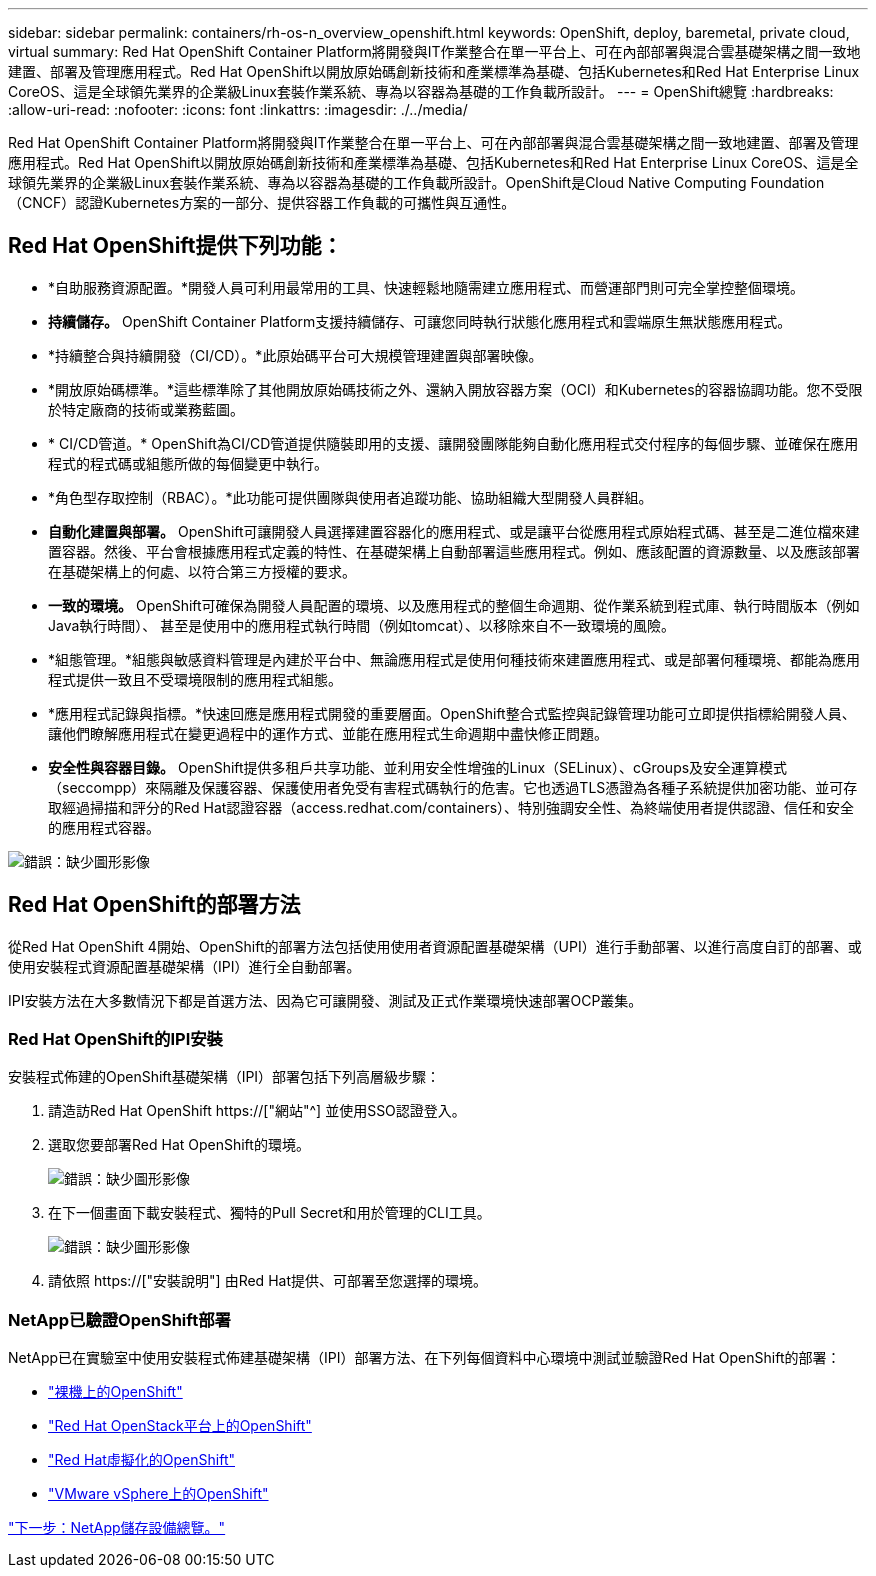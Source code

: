 ---
sidebar: sidebar 
permalink: containers/rh-os-n_overview_openshift.html 
keywords: OpenShift, deploy, baremetal, private cloud, virtual 
summary: Red Hat OpenShift Container Platform將開發與IT作業整合在單一平台上、可在內部部署與混合雲基礎架構之間一致地建置、部署及管理應用程式。Red Hat OpenShift以開放原始碼創新技術和產業標準為基礎、包括Kubernetes和Red Hat Enterprise Linux CoreOS、這是全球領先業界的企業級Linux套裝作業系統、專為以容器為基礎的工作負載所設計。 
---
= OpenShift總覽
:hardbreaks:
:allow-uri-read: 
:nofooter: 
:icons: font
:linkattrs: 
:imagesdir: ./../media/


Red Hat OpenShift Container Platform將開發與IT作業整合在單一平台上、可在內部部署與混合雲基礎架構之間一致地建置、部署及管理應用程式。Red Hat OpenShift以開放原始碼創新技術和產業標準為基礎、包括Kubernetes和Red Hat Enterprise Linux CoreOS、這是全球領先業界的企業級Linux套裝作業系統、專為以容器為基礎的工作負載所設計。OpenShift是Cloud Native Computing Foundation（CNCF）認證Kubernetes方案的一部分、提供容器工作負載的可攜性與互通性。



== Red Hat OpenShift提供下列功能：

* *自助服務資源配置。*開發人員可利用最常用的工具、快速輕鬆地隨需建立應用程式、而營運部門則可完全掌控整個環境。
* *持續儲存。* OpenShift Container Platform支援持續儲存、可讓您同時執行狀態化應用程式和雲端原生無狀態應用程式。
* *持續整合與持續開發（CI/CD）。*此原始碼平台可大規模管理建置與部署映像。
* *開放原始碼標準。*這些標準除了其他開放原始碼技術之外、還納入開放容器方案（OCI）和Kubernetes的容器協調功能。您不受限於特定廠商的技術或業務藍圖。
* * CI/CD管道。* OpenShift為CI/CD管道提供隨裝即用的支援、讓開發團隊能夠自動化應用程式交付程序的每個步驟、並確保在應用程式的程式碼或組態所做的每個變更中執行。
* *角色型存取控制（RBAC）。*此功能可提供團隊與使用者追蹤功能、協助組織大型開發人員群組。
* *自動化建置與部署。* OpenShift可讓開發人員選擇建置容器化的應用程式、或是讓平台從應用程式原始程式碼、甚至是二進位檔來建置容器。然後、平台會根據應用程式定義的特性、在基礎架構上自動部署這些應用程式。例如、應該配置的資源數量、以及應該部署在基礎架構上的何處、以符合第三方授權的要求。
* *一致的環境。* OpenShift可確保為開發人員配置的環境、以及應用程式的整個生命週期、從作業系統到程式庫、執行時間版本（例如Java執行時間）、 甚至是使用中的應用程式執行時間（例如tomcat）、以移除來自不一致環境的風險。
* *組態管理。*組態與敏感資料管理是內建於平台中、無論應用程式是使用何種技術來建置應用程式、或是部署何種環境、都能為應用程式提供一致且不受環境限制的應用程式組態。
* *應用程式記錄與指標。*快速回應是應用程式開發的重要層面。OpenShift整合式監控與記錄管理功能可立即提供指標給開發人員、讓他們瞭解應用程式在變更過程中的運作方式、並能在應用程式生命週期中盡快修正問題。
* *安全性與容器目錄。* OpenShift提供多租戶共享功能、並利用安全性增強的Linux（SELinux）、cGroups及安全運算模式（seccompp）來隔離及保護容器、保護使用者免受有害程式碼執行的危害。它也透過TLS憑證為各種子系統提供加密功能、並可存取經過掃描和評分的Red Hat認證容器（access.redhat.com/containers）、特別強調安全性、為終端使用者提供認證、信任和安全的應用程式容器。


image:redhat_openshift_image4.png["錯誤：缺少圖形影像"]



== Red Hat OpenShift的部署方法

從Red Hat OpenShift 4開始、OpenShift的部署方法包括使用使用者資源配置基礎架構（UPI）進行手動部署、以進行高度自訂的部署、或使用安裝程式資源配置基礎架構（IPI）進行全自動部署。

IPI安裝方法在大多數情況下都是首選方法、因為它可讓開發、測試及正式作業環境快速部署OCP叢集。



=== Red Hat OpenShift的IPI安裝

安裝程式佈建的OpenShift基礎架構（IPI）部署包括下列高層級步驟：

. 請造訪Red Hat OpenShift https://["網站"^] 並使用SSO認證登入。
. 選取您要部署Red Hat OpenShift的環境。
+
image:redhat_openshift_image8.jpeg["錯誤：缺少圖形影像"]

. 在下一個畫面下載安裝程式、獨特的Pull Secret和用於管理的CLI工具。
+
image:redhat_openshift_image9.jpeg["錯誤：缺少圖形影像"]

. 請依照 https://["安裝說明"] 由Red Hat提供、可部署至您選擇的環境。




=== NetApp已驗證OpenShift部署

NetApp已在實驗室中使用安裝程式佈建基礎架構（IPI）部署方法、在下列每個資料中心環境中測試並驗證Red Hat OpenShift的部署：

* link:rh-os-n_openshift_BM.html["裸機上的OpenShift"]
* link:rh-os-n_openshift_OSP.html["Red Hat OpenStack平台上的OpenShift"]
* link:rh-os-n_openshift_RHV.html["Red Hat虛擬化的OpenShift"]
* link:rh-os-n_openshift_VMW.html["VMware vSphere上的OpenShift"]


link:rh-os-n_overview_netapp.html["下一步：NetApp儲存設備總覽。"]
